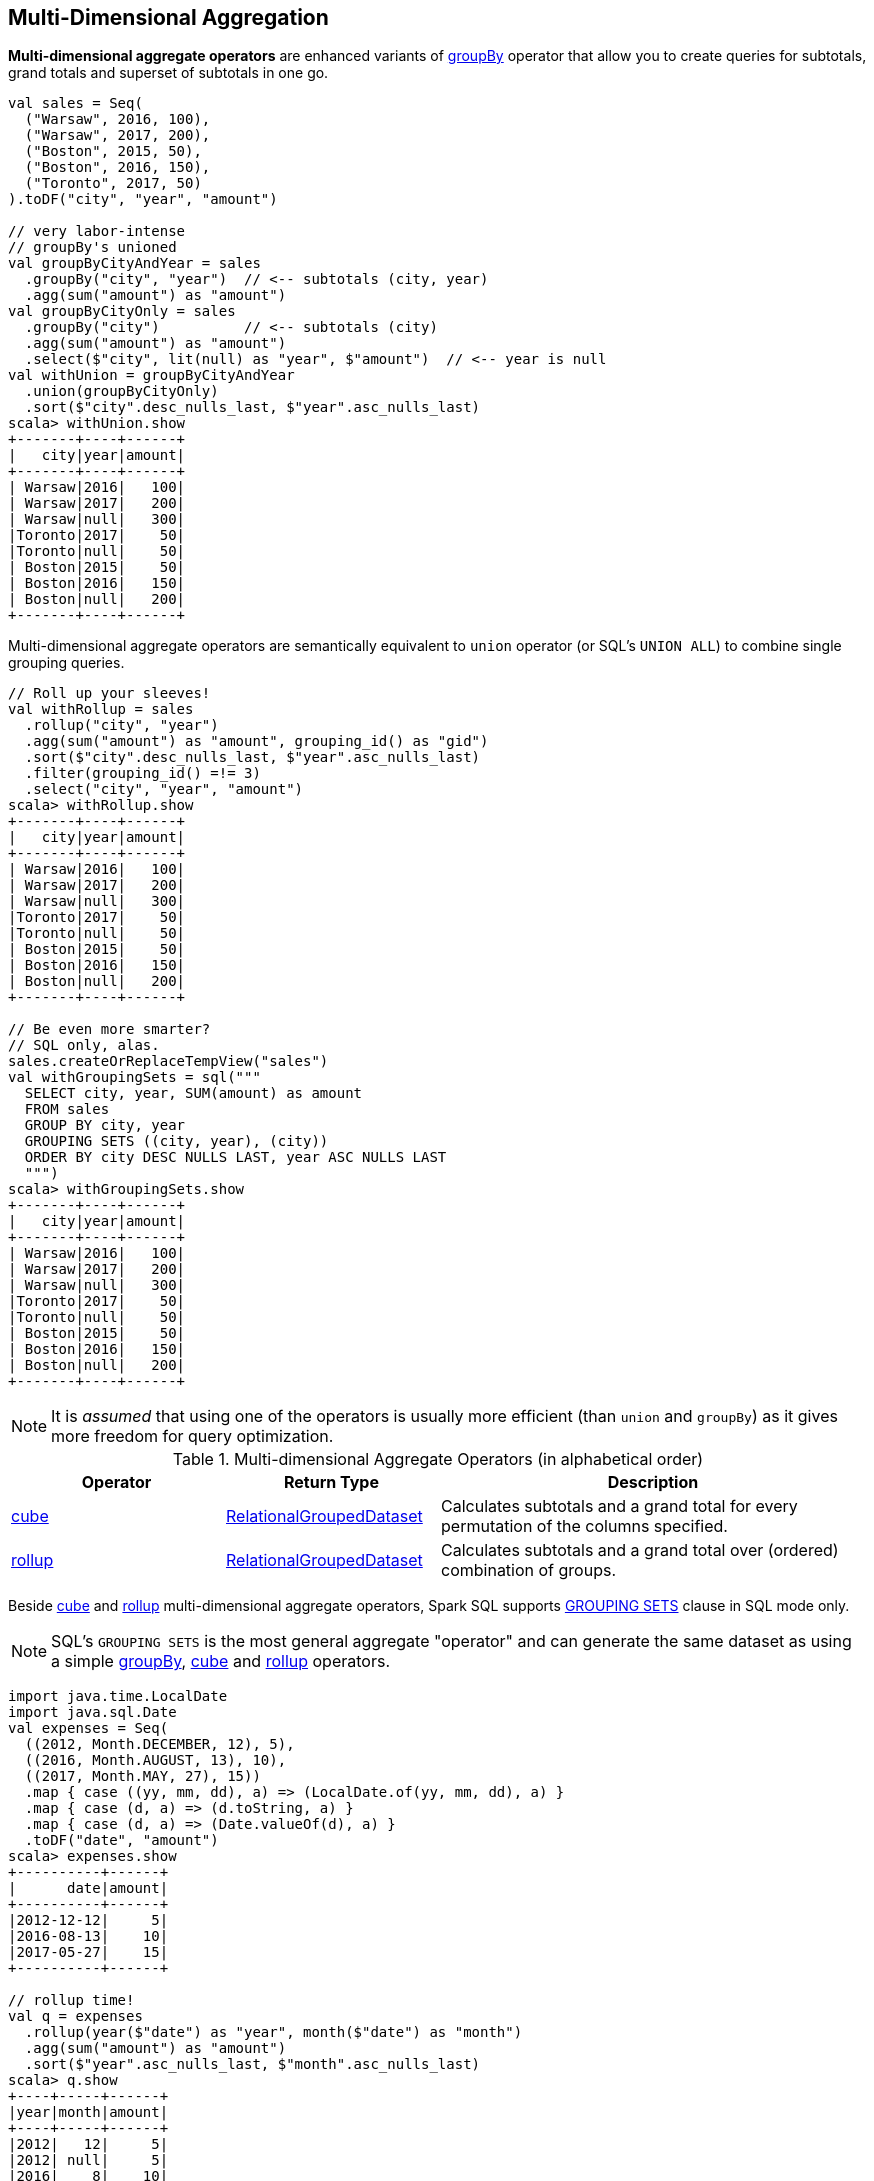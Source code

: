 == Multi-Dimensional Aggregation

**Multi-dimensional aggregate operators** are enhanced variants of link:spark-sql-basic-aggregation.adoc#groupBy[groupBy] operator that allow you to create queries for subtotals, grand totals and superset of subtotals in one go.

```
val sales = Seq(
  ("Warsaw", 2016, 100),
  ("Warsaw", 2017, 200),
  ("Boston", 2015, 50),
  ("Boston", 2016, 150),
  ("Toronto", 2017, 50)
).toDF("city", "year", "amount")

// very labor-intense
// groupBy's unioned
val groupByCityAndYear = sales
  .groupBy("city", "year")  // <-- subtotals (city, year)
  .agg(sum("amount") as "amount")
val groupByCityOnly = sales
  .groupBy("city")          // <-- subtotals (city)
  .agg(sum("amount") as "amount")
  .select($"city", lit(null) as "year", $"amount")  // <-- year is null
val withUnion = groupByCityAndYear
  .union(groupByCityOnly)
  .sort($"city".desc_nulls_last, $"year".asc_nulls_last)
scala> withUnion.show
+-------+----+------+
|   city|year|amount|
+-------+----+------+
| Warsaw|2016|   100|
| Warsaw|2017|   200|
| Warsaw|null|   300|
|Toronto|2017|    50|
|Toronto|null|    50|
| Boston|2015|    50|
| Boston|2016|   150|
| Boston|null|   200|
+-------+----+------+
```

Multi-dimensional aggregate operators are semantically equivalent to `union` operator (or SQL's `UNION ALL`) to combine single grouping queries.

```
// Roll up your sleeves!
val withRollup = sales
  .rollup("city", "year")
  .agg(sum("amount") as "amount", grouping_id() as "gid")
  .sort($"city".desc_nulls_last, $"year".asc_nulls_last)
  .filter(grouping_id() =!= 3)
  .select("city", "year", "amount")
scala> withRollup.show
+-------+----+------+
|   city|year|amount|
+-------+----+------+
| Warsaw|2016|   100|
| Warsaw|2017|   200|
| Warsaw|null|   300|
|Toronto|2017|    50|
|Toronto|null|    50|
| Boston|2015|    50|
| Boston|2016|   150|
| Boston|null|   200|
+-------+----+------+

// Be even more smarter?
// SQL only, alas.
sales.createOrReplaceTempView("sales")
val withGroupingSets = sql("""
  SELECT city, year, SUM(amount) as amount
  FROM sales
  GROUP BY city, year
  GROUPING SETS ((city, year), (city))
  ORDER BY city DESC NULLS LAST, year ASC NULLS LAST
  """)
scala> withGroupingSets.show
+-------+----+------+
|   city|year|amount|
+-------+----+------+
| Warsaw|2016|   100|
| Warsaw|2017|   200|
| Warsaw|null|   300|
|Toronto|2017|    50|
|Toronto|null|    50|
| Boston|2015|    50|
| Boston|2016|   150|
| Boston|null|   200|
+-------+----+------+
```

[NOTE]
====
It is _assumed_ that using one of the operators is usually more efficient (than `union` and `groupBy`) as it gives more freedom for query optimization.
====

[[aggregate-operators]]
.Multi-dimensional Aggregate Operators (in alphabetical order)
[width="100%",cols="1,1,2",options="header"]
|===
| Operator
| Return Type
| Description

| <<cube, cube>>
| link:spark-sql-RelationalGroupedDataset.adoc[RelationalGroupedDataset]
| Calculates subtotals and a grand total for every permutation of the columns specified.

| <<rollup, rollup>>
| link:spark-sql-RelationalGroupedDataset.adoc[RelationalGroupedDataset]
| Calculates subtotals and a grand total over (ordered) combination of groups.
|===

Beside <<cube, cube>> and <<rollup, rollup>> multi-dimensional aggregate operators, Spark SQL supports <<grouping-sets, GROUPING SETS>> clause in SQL mode only.

NOTE: SQL's `GROUPING SETS` is the most general aggregate "operator" and can generate the same dataset as using a simple link:spark-sql-basic-aggregation.adoc#groupBy[groupBy], <<cube, cube>> and <<rollup, rollup>> operators.

```
import java.time.LocalDate
import java.sql.Date
val expenses = Seq(
  ((2012, Month.DECEMBER, 12), 5),
  ((2016, Month.AUGUST, 13), 10),
  ((2017, Month.MAY, 27), 15))
  .map { case ((yy, mm, dd), a) => (LocalDate.of(yy, mm, dd), a) }
  .map { case (d, a) => (d.toString, a) }
  .map { case (d, a) => (Date.valueOf(d), a) }
  .toDF("date", "amount")
scala> expenses.show
+----------+------+
|      date|amount|
+----------+------+
|2012-12-12|     5|
|2016-08-13|    10|
|2017-05-27|    15|
+----------+------+

// rollup time!
val q = expenses
  .rollup(year($"date") as "year", month($"date") as "month")
  .agg(sum("amount") as "amount")
  .sort($"year".asc_nulls_last, $"month".asc_nulls_last)
scala> q.show
+----+-----+------+
|year|month|amount|
+----+-----+------+
|2012|   12|     5|
|2012| null|     5|
|2016|    8|    10|
|2016| null|    10|
|2017|    5|    15|
|2017| null|    15|
|null| null|    30|
+----+-----+------+
```

TIP: Review the examples per operator in the following sections.

NOTE: Support for multi-dimensional aggregate operators was added in https://issues.apache.org/jira/browse/SPARK-6356[[SPARK-6356\] Support the ROLLUP/CUBE/GROUPING SETS/grouping() in SQLContext].

=== [[rollup]] `rollup` Operator

[source, scala]
----
rollup(cols: Column*): RelationalGroupedDataset
rollup(col1: String, cols: String*): RelationalGroupedDataset
----

`rollup` multi-dimensional aggregate operator is an extension of link:spark-sql-basic-aggregation.adoc#groupBy[groupBy] operator that calculates subtotals and a grand total across specified group of `n + 1` dimensions (with `n` being the number of columns as `cols` and `col1` and `1` for where values become `null`, i.e. undefined).

[NOTE]
====
`rollup` operator is commonly used for analysis over hierarchical data; e.g. total salary by department, division, and company-wide total.

See PostgreSQL's https://www.postgresql.org/docs/current/static/queries-table-expressions.html#QUERIES-GROUPING-SETS[7.2.4. GROUPING SETS, CUBE, and ROLLUP]
====

NOTE: `rollup` operator is equivalent to `GROUP BY \... WITH ROLLUP` in SQL (which in turn is equivalent to `GROUP BY \... GROUPING SETS \((a,b,c),(a,b),(a),())` when used with 3 columns: `a`, `b`, and `c`).

[source, scala]
----
val sales = Seq(
  ("Warsaw", 2016, 100),
  ("Warsaw", 2017, 200),
  ("Boston", 2015, 50),
  ("Boston", 2016, 150),
  ("Toronto", 2017, 50)
).toDF("city", "year", "amount")

val q = sales
  .rollup("city", "year")
  .agg(sum("amount") as "amount")
  .sort($"city".desc_nulls_last, $"year".asc_nulls_last)
scala> q.show
+-------+----+------+
|   city|year|amount|
+-------+----+------+
| Warsaw|2016|   100| <-- subtotal for Warsaw in 2016
| Warsaw|2017|   200|
| Warsaw|null|   300| <-- subtotal for Warsaw (across years)
|Toronto|2017|    50|
|Toronto|null|    50|
| Boston|2015|    50|
| Boston|2016|   150|
| Boston|null|   200|
|   null|null|   550| <-- grand total
+-------+----+------+

// The above query is semantically equivalent to the following
val q1 = sales
  .groupBy("city", "year")  // <-- subtotals (city, year)
  .agg(sum("amount") as "amount")
val q2 = sales
  .groupBy("city")          // <-- subtotals (city)
  .agg(sum("amount") as "amount")
  .select($"city", lit(null) as "year", $"amount")  // <-- year is null
val q3 = sales
  .groupBy()                // <-- grand total
  .agg(sum("amount") as "amount")
  .select(lit(null) as "city", lit(null) as "year", $"amount")  // <-- city and year are null
val qq = q1
  .union(q2)
  .union(q3)
  .sort($"city".desc_nulls_last, $"year".asc_nulls_last)
scala> qq.show
+-------+----+------+
|   city|year|amount|
+-------+----+------+
| Warsaw|2016|   100|
| Warsaw|2017|   200|
| Warsaw|null|   300|
|Toronto|2017|    50|
|Toronto|null|    50|
| Boston|2015|    50|
| Boston|2016|   150|
| Boston|null|   200|
|   null|null|   550|
+-------+----+------+
----

From https://technet.microsoft.com/en-us/library/bb522495(v=sql.105).aspx[Using GROUP BY with ROLLUP, CUBE, and GROUPING SETS] in Microsoft's TechNet:

> The ROLLUP, CUBE, and GROUPING SETS operators are extensions of the GROUP BY clause. The ROLLUP, CUBE, or GROUPING SETS operators can generate the same result set as when you use UNION ALL to combine single grouping queries; however, using one of the GROUP BY operators is usually more efficient.

From PostgreSQL's https://www.postgresql.org/docs/current/static/queries-table-expressions.html#QUERIES-GROUPING-SETS[7.2.4. GROUPING SETS, CUBE, and ROLLUP]:

> References to the grouping columns or expressions are replaced by null values in result rows for grouping sets in which those columns do not appear.

From https://technet.microsoft.com/en-us/library/ms189305(v=sql.90).aspx[Summarizing Data Using ROLLUP] in Microsoft's TechNet:

> The ROLLUP operator is useful in generating reports that contain subtotals and totals. (...)
> ROLLUP generates a result set that shows aggregates for a hierarchy of values in the selected columns.

[[rollup-example-inventory]]
[source, scala]
----
// Borrowed from Microsoft's "Summarizing Data Using ROLLUP" article
val inventory = Seq(
  ("table", "blue", 124),
  ("table", "red", 223),
  ("chair", "blue", 101),
  ("chair", "red", 210)).toDF("item", "color", "quantity")

scala> inventory.show
+-----+-----+--------+
| item|color|quantity|
+-----+-----+--------+
|chair| blue|     101|
|chair|  red|     210|
|table| blue|     124|
|table|  red|     223|
+-----+-----+--------+

// ordering and empty rows done manually for demo purposes
scala> inventory.rollup("item", "color").sum().show
+-----+-----+-------------+
| item|color|sum(quantity)|
+-----+-----+-------------+
|chair| blue|          101|
|chair|  red|          210|
|chair| null|          311|
|     |     |             |
|table| blue|          124|
|table|  red|          223|
|table| null|          347|
|     |     |             |
| null| null|          658|
+-----+-----+-------------+
----

From Hive's https://cwiki.apache.org/confluence/display/Hive/Enhanced+Aggregation,+Cube,+Grouping+and+Rollup#EnhancedAggregation,Cube,GroupingandRollup-CubesandRollups[Cubes and Rollups]:

> WITH ROLLUP is used with the GROUP BY only. ROLLUP clause is used with GROUP BY to compute the aggregate at the hierarchy levels of a dimension.

> GROUP BY a, b, c with ROLLUP assumes that the hierarchy is "a" drilling down to "b" drilling down to "c".

> GROUP BY a, b, c, WITH ROLLUP is equivalent to GROUP BY a, b, c GROUPING SETS ( (a, b, c), (a, b), (a), ( )).

NOTE: Read up on ROLLUP in Hive's LanguageManual in link:++https://cwiki.apache.org/confluence/display/Hive/LanguageManual+GroupBy#LanguageManualGroupBy-GroupingSets,Cubes,Rollups,andtheGROUPING__IDFunction++[Grouping Sets, Cubes, Rollups, and the GROUPING__ID Function].

[[rollup-example-quarterly-scores]]
[source, scala]
----
// Borrowed from http://stackoverflow.com/a/27222655/1305344
val quarterlyScores = Seq(
  ("winter2014", "Agata", 99),
  ("winter2014", "Jacek", 97),
  ("summer2015", "Agata", 100),
  ("summer2015", "Jacek", 63),
  ("winter2015", "Agata", 97),
  ("winter2015", "Jacek", 55),
  ("summer2016", "Agata", 98),
  ("summer2016", "Jacek", 97)).toDF("period", "student", "score")

scala> quarterlyScores.show
+----------+-------+-----+
|    period|student|score|
+----------+-------+-----+
|winter2014|  Agata|   99|
|winter2014|  Jacek|   97|
|summer2015|  Agata|  100|
|summer2015|  Jacek|   63|
|winter2015|  Agata|   97|
|winter2015|  Jacek|   55|
|summer2016|  Agata|   98|
|summer2016|  Jacek|   97|
+----------+-------+-----+

// ordering and empty rows done manually for demo purposes
scala> quarterlyScores.rollup("period", "student").sum("score").show
+----------+-------+----------+
|    period|student|sum(score)|
+----------+-------+----------+
|winter2014|  Agata|        99|
|winter2014|  Jacek|        97|
|winter2014|   null|       196|
|          |       |          |
|summer2015|  Agata|       100|
|summer2015|  Jacek|        63|
|summer2015|   null|       163|
|          |       |          |
|winter2015|  Agata|        97|
|winter2015|  Jacek|        55|
|winter2015|   null|       152|
|          |       |          |
|summer2016|  Agata|        98|
|summer2016|  Jacek|        97|
|summer2016|   null|       195|
|          |       |          |
|      null|   null|       706|
+----------+-------+----------+
----

From PostgreSQL's https://www.postgresql.org/docs/current/static/queries-table-expressions.html#QUERIES-GROUPING-SETS[7.2.4. GROUPING SETS, CUBE, and ROLLUP]:

> The individual elements of a CUBE or ROLLUP clause may be either individual expressions, or sublists of elements in parentheses. In the latter case, the sublists are treated as single units for the purposes of generating the individual grouping sets.

[[rollup-example-sublists]]
[source, scala]
----
// given the above inventory dataset

// using struct function
scala> inventory.rollup(struct("item", "color") as "(item,color)").sum().show
+------------+-------------+
|(item,color)|sum(quantity)|
+------------+-------------+
| [table,red]|          223|
|[chair,blue]|          101|
|        null|          658|
| [chair,red]|          210|
|[table,blue]|          124|
+------------+-------------+

// using expr function
scala> inventory.rollup(expr("(item, color)") as "(item, color)").sum().show
+-------------+-------------+
|(item, color)|sum(quantity)|
+-------------+-------------+
|  [table,red]|          223|
| [chair,blue]|          101|
|         null|          658|
|  [chair,red]|          210|
| [table,blue]|          124|
+-------------+-------------+
----

Internally, `rollup` link:spark-sql-dataset-operators.adoc#toDF[converts the `Dataset` into a `DataFrame`] (i.e. uses link:spark-sql-RowEncoder.adoc[RowEncoder] as the encoder) and then creates a link:spark-sql-RelationalGroupedDataset.adoc[RelationalGroupedDataset] (with `RollupType` group type).

NOTE: <<Rollup, Rollup>> expression represents `GROUP BY \... WITH ROLLUP` in SQL in Spark's Catalyst Expression tree (after `AstBuilder` link:spark-sql-AstBuilder.adoc#withAggregation[parses a structured query with aggregation]).

TIP: Read up on `rollup` in https://www.compose.com/articles/deeper-into-postgres-9-5-new-group-by-options-for-aggregation/[Deeper into Postgres 9.5 - New Group By Options for Aggregation].

=== [[cube]] `cube` Operator

[source, scala]
----
cube(cols: Column*): RelationalGroupedDataset
cube(col1: String, cols: String*): RelationalGroupedDataset
----

`cube` multi-dimensional aggregate operator is an extension of link:spark-sql-basic-aggregation.adoc#groupBy[groupBy] operator that allows calculating subtotals and a grand total across all combinations of specified group of `n + 1` dimensions (with `n` being the number of columns as `cols` and `col1` and `1` for where values become `null`, i.e. undefined).

`cube` returns link:spark-sql-RelationalGroupedDataset.adoc[RelationalGroupedDataset] that you can use to execute aggregate function or operator.

NOTE: `cube` is more than <<rollup, rollup>> operator, i.e. `cube` does `rollup` with aggregation over all the missing combinations given the columns.

[source, scala]
----
val sales = Seq(
  ("Warsaw", 2016, 100),
  ("Warsaw", 2017, 200),
  ("Boston", 2015, 50),
  ("Boston", 2016, 150),
  ("Toronto", 2017, 50)
).toDF("city", "year", "amount")

val q = sales.cube("city", "year")
  .agg(sum("amount") as "amount")
  .sort($"city".desc_nulls_last, $"year".asc_nulls_last)
scala> q.show
+-------+----+------+
|   city|year|amount|
+-------+----+------+
| Warsaw|2016|   100|  <-- total in Warsaw in 2016
| Warsaw|2017|   200|  <-- total in Warsaw in 2017
| Warsaw|null|   300|  <-- total in Warsaw (across all years)
|Toronto|2017|    50|
|Toronto|null|    50|
| Boston|2015|    50|
| Boston|2016|   150|
| Boston|null|   200|
|   null|2015|    50|  <-- total in 2015 (across all cities)
|   null|2016|   250|
|   null|2017|   250|
|   null|null|   550|  <-- grand total (across cities and years)
+-------+----+------+
----

=== [[grouping-sets]] GROUPING SETS SQL Clause

```
GROUP BY ... GROUPING SETS (...)
```

`GROUPING SETS` clause generates a dataset that is equivalent to `union` operator of multiple link:spark-sql-basic-aggregation.adoc#groupBy[groupBy] operators.

```
val sales = Seq(
  ("Warsaw", 2016, 100),
  ("Warsaw", 2017, 200),
  ("Boston", 2015, 50),
  ("Boston", 2016, 150),
  ("Toronto", 2017, 50)
).toDF("city", "year", "amount")
sales.createOrReplaceTempView("sales")

// equivalent to rollup("city", "year")
val q = sql("""
  SELECT city, year, sum(amount) as amount
  FROM sales
  GROUP BY city, year
  GROUPING SETS ((city, year), (city), ())
  ORDER BY city DESC NULLS LAST, year ASC NULLS LAST
  """)
scala> q.show
+-------+----+------+
|   city|year|amount|
+-------+----+------+
| Warsaw|2016|   100|
| Warsaw|2017|   200|
| Warsaw|null|   300|
|Toronto|2017|    50|
|Toronto|null|    50|
| Boston|2015|    50|
| Boston|2016|   150|
| Boston|null|   200|
|   null|null|   550|  <-- grand total across all cities and years
+-------+----+------+

// equivalent to cube("city", "year")
// note the additional (year) grouping set
val q = sql("""
  SELECT city, year, sum(amount) as amount
  FROM sales
  GROUP BY city, year
  GROUPING SETS ((city, year), (city), (year), ())
  ORDER BY city DESC NULLS LAST, year ASC NULLS LAST
  """)
scala> q.show
+-------+----+------+
|   city|year|amount|
+-------+----+------+
| Warsaw|2016|   100|
| Warsaw|2017|   200|
| Warsaw|null|   300|
|Toronto|2017|    50|
|Toronto|null|    50|
| Boston|2015|    50|
| Boston|2016|   150|
| Boston|null|   200|
|   null|2015|    50|  <-- total across all cities in 2015
|   null|2016|   250|  <-- total across all cities in 2016
|   null|2017|   250|  <-- total across all cities in 2017
|   null|null|   550|
+-------+----+------+
```

Internally, `GROUPING SETS` clause is parsed in link:spark-sql-AstBuilder.adoc#withAggregation[withAggregation] parsing handler (in `AstBuilder`) and becomes a link:spark-sql-LogicalPlan-GroupingSets.adoc[GroupingSets] logical operator internally.

=== [[Rollup]] `Rollup` GroupingSet with CodegenFallback Expression (for `rollup` Operator)

[source, scala]
----
Rollup(groupByExprs: Seq[Expression])
extends GroupingSet
----

`Rollup` expression represents <<rollup, rollup>> operator in Spark's Catalyst Expression tree (after `AstBuilder` link:spark-sql-AstBuilder.adoc#withAggregation[parses a structured query with aggregation]).

NOTE: `GroupingSet` is an link:spark-sql-Expression.adoc[Expression] with link:spark-sql-Expression.adoc#CodegenFallback[CodegenFallback] support.
